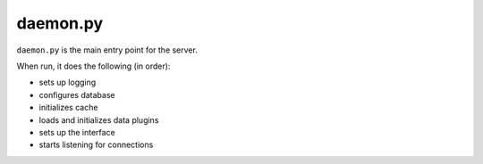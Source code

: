 daemon.py
=========

``daemon.py`` is the main entry point for the server.

When run, it does the following (in order):

* sets up logging
* configures database
* initializes cache
* loads and initializes data plugins
* sets up the interface
* starts listening for connections
